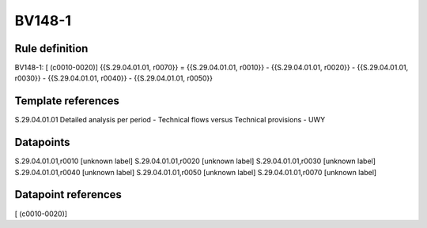 =======
BV148-1
=======

Rule definition
---------------

BV148-1: [ (c0010-0020)] {{S.29.04.01.01, r0070}} = {{S.29.04.01.01, r0010}} - {{S.29.04.01.01, r0020}} - {{S.29.04.01.01, r0030}} - {{S.29.04.01.01, r0040}} - {{S.29.04.01.01, r0050}}


Template references
-------------------

S.29.04.01.01 Detailed analysis per period - Technical flows versus Technical provisions - UWY


Datapoints
----------

S.29.04.01.01,r0010 [unknown label]
S.29.04.01.01,r0020 [unknown label]
S.29.04.01.01,r0030 [unknown label]
S.29.04.01.01,r0040 [unknown label]
S.29.04.01.01,r0050 [unknown label]
S.29.04.01.01,r0070 [unknown label]


Datapoint references
--------------------

[ (c0010-0020)]
